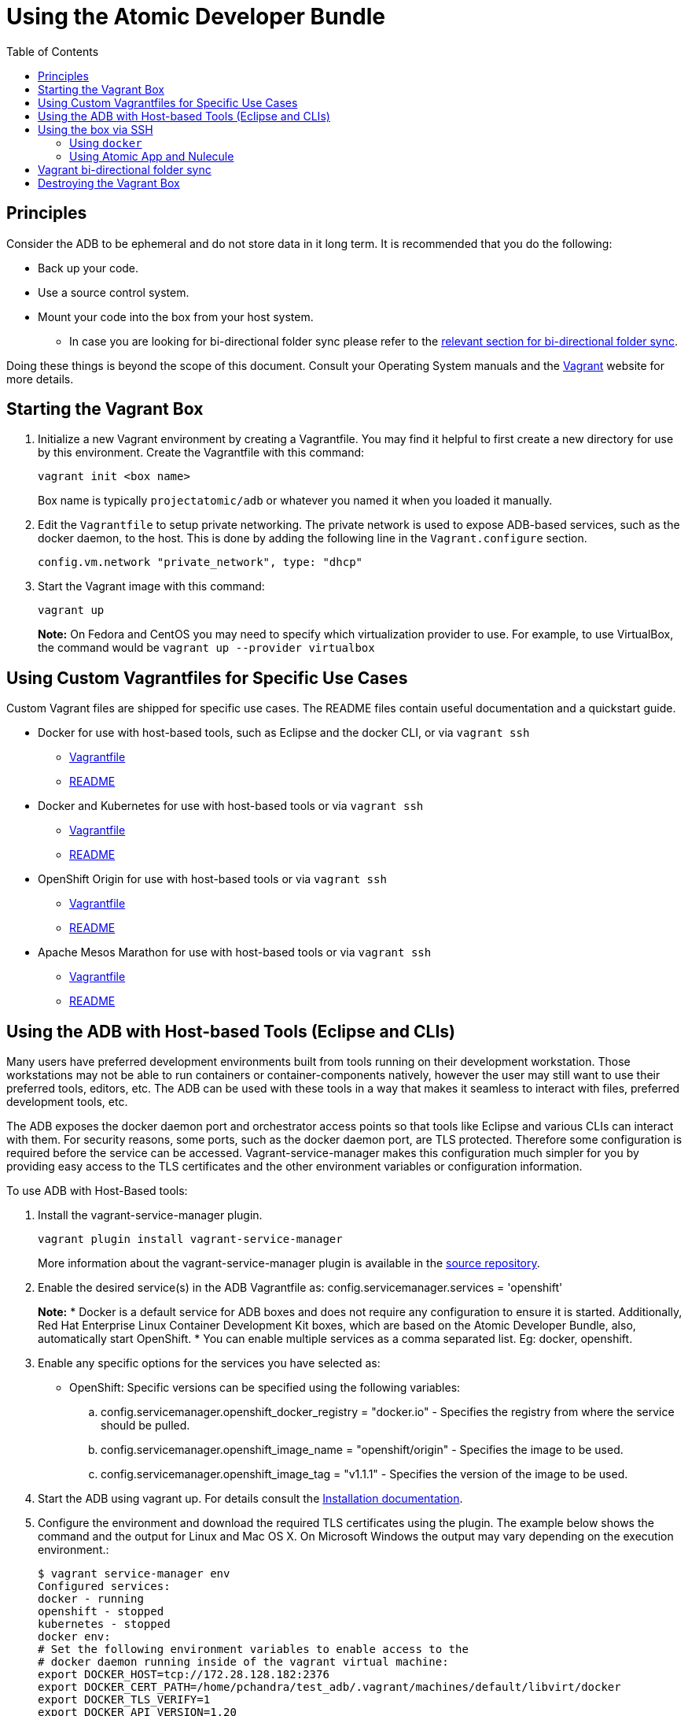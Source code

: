 = Using the Atomic Developer Bundle
:toc:
:toc-placement!:

toc::[]

[[principles]]
== Principles

Consider the ADB to be ephemeral and do not store data in it long term.
It is recommended that you do the following:

* Back up your code.
* Use a source control system.
* Mount your code into the box from your host system.
** In case you are looking for bi-directional folder sync please refer
to the link:#vagrant-bi-directional-folder-sync[relevant section for
bi-directional folder sync].

Doing these things is beyond the scope of this document. Consult your
Operating System manuals and the http://vagrantup.com/[Vagrant] website
for more details.

[[starting-the-vagrant-box]]
== Starting the Vagrant Box

1.  Initialize a new Vagrant environment by creating a Vagrantfile. You
may find it helpful to first create a new directory for use by this
environment. Create the Vagrantfile with this command:
+
`vagrant init <box name>`
+
Box name is typically `projectatomic/adb` or whatever you named it when
you loaded it manually.
2.  Edit the `Vagrantfile` to setup private networking. The private
network is used to expose ADB-based services, such as the docker daemon,
to the host. This is done by adding the following line in the
`Vagrant.configure` section.
+
`config.vm.network "private_network", type: "dhcp"`
3.  Start the Vagrant image with this command:
+
`vagrant up`
+
*Note:* On Fedora and CentOS you may need to specify which
virtualization provider to use. For example, to use VirtualBox, the
command would be `vagrant up --provider virtualbox`

[[using-custom-vagrantfiles-for-specific-use-cases]]
== Using Custom Vagrantfiles for Specific Use Cases

Custom Vagrant files are shipped for specific use cases. The README
files contain useful documentation and a quickstart guide.

* Docker for use with host-based tools, such as Eclipse and the docker
CLI, or via `vagrant ssh`
** link:../components/centos/centos-docker-base-setup/Vagrantfile[Vagrantfile]
** link:../components/centos/centos-docker-base-setup/README.rst[README]
* Docker and Kubernetes for use with host-based tools or via
`vagrant ssh`
** link:../components/centos/centos-k8s-singlenode-setup/Vagrantfile[Vagrantfile]
** link:../components/centos/centos-k8s-singlenode-setup/README.rst[README]
* OpenShift Origin for use with host-based tools or via `vagrant ssh`
** link:../components/centos/centos-openshift-setup/Vagrantfile[Vagrantfile]
** link:../components/centos/centos-openshift-setup/README.rst[README]
* Apache Mesos Marathon for use with host-based tools or via
`vagrant ssh`
** link:../components/centos/centos-mesos-marathon-singlenode-setup/Vagrantfile[Vagrantfile]
** link:../components/centos/centos-mesos-marathon-singlenode-setup/README.rst[README]

[[using-the-adb-with-host-based-tools-eclipse-and-clis]]
== Using the ADB with Host-based Tools (Eclipse and CLIs)

Many users have preferred development environments built from tools
running on their development workstation. Those workstations may not be
able to run containers or container-components natively, however the
user may still want to use their preferred tools, editors, etc. The ADB
can be used with these tools in a way that makes it seamless to interact
with files, preferred development tools, etc.

The ADB exposes the docker daemon port and orchestrator access points so
that tools like Eclipse and various CLIs can interact with them. For
security reasons, some ports, such as the docker daemon port, are TLS
protected. Therefore some configuration is required before the service
can be accessed. Vagrant-service-manager makes this configuration much
simpler for you by providing easy access to the TLS certificates and the
other environment variables or configuration information.

To use ADB with Host-Based tools:

1. Install the vagrant-service-manager plugin.
+
----------------------------------------------
vagrant plugin install vagrant-service-manager
----------------------------------------------
+
More information about the vagrant-service-manager plugin is available
in the https://github.com/projectatomic/vagrant-service-manager[source repository].

2. Enable the desired service(s) in the ADB Vagrantfile as:
config.servicemanager.services = 'openshift'
+
*Note:* * Docker is a default service for ADB boxes and does not require
any configuration to ensure it is started. Additionally, Red Hat
Enterprise Linux Container Development Kit boxes, which are based on the
Atomic Developer Bundle, also, automatically start OpenShift. * You can
enable multiple services as a comma separated list. Eg:
docker, openshift.

3.  Enable any specific options for the services you have selected as:
+
* OpenShift: Specific versions can be specified using the following
variables:
+
..  config.servicemanager.openshift_docker_registry = "docker.io" -
Specifies the registry from where the service should be pulled.
..  config.servicemanager.openshift_image_name = "openshift/origin" -
Specifies the image to be used.
..  config.servicemanager.openshift_image_tag = "v1.1.1" - Specifies the
version of the image to be used.

4.  Start the ADB using vagrant up. For details consult the
https://github.com/projectatomic/adb-atomic-developer-bundle/blob/master/docs/installing.rst[Installation
documentation].

5.  Configure the environment and download the required TLS certificates
using the plugin. The example below shows the command and the output for
Linux and Mac OS X. On Microsoft Windows the output may vary depending
on the execution environment.:
+
----
$ vagrant service-manager env 
Configured services:
docker - running
openshift - stopped
kubernetes - stopped
docker env:
# Set the following environment variables to enable access to the
# docker daemon running inside of the vagrant virtual machine:
export DOCKER_HOST=tcp://172.28.128.182:2376
export DOCKER_CERT_PATH=/home/pchandra/test_adb/.vagrant/machines/default/libvirt/docker
export DOCKER_TLS_VERIFY=1
export DOCKER_API_VERSION=1.20
# run following command to configure your shell: # eval "$(vagrant service-manager env docker)"
----
+
Setting these environment variables allows programs, such as Eclipse and
the docker CLI to access the docker daemon.

6.  Begin developing.
+
If you are using the docker CLI, you can just run it from the command
line and it will work as expected. If you need to download a copy of the
docker CLI, you can find it listed as a "client binary" download in the
official https://github.com/docker/docker/releases[Docker Repositories].
+
*Note:* If you encounter a Docker client and server version mismatch
such as :
+
-------------------------------
$ docker ps
Error response from daemon: client is newer than server (client API version: 1.21, server API version: 1.20)
-------------------------------
+
You will need to download an earlier compatible version of Docker for
your host machine. Docker release versions and docker API versions are
not the same. Typically, you will need to try the previous release (i.e.
if you get this error message using a docker 1.9 CLI, try a docker 1.8
CLI).

If you are using Eclipse, you should follow these steps:

1.  Install the
http://www.eclipse.org/community/eclipse_newsletter/2015/june/article3.php
[Docker Tooling] plugin.

2.  Enable the three Docker Views (Docker Explorer, Docker Containers,
and Docker Images) by choosing Windows->Show Views->Others.

3.  Enable the Console by choosing Windows->Show Views->Console.

4.  In the `Docker Explorer` view, click to add a connection. You should
provide a "connection name." If your Environment Variables are set
correctly, the remaining fields will auto-populate. If not, using the
output from `vagrant service-manager env docker`, put the DOCKER_HOST
variable in the "TCP Connection" field and the DOCKER_CERT_PATH in the
"Authentication Section" Path.

5.  You can test the connection and then accept the results. At this
point, you are ready to use the ADB with Eclipse.

**Note:** Testing has been done with Eclipse 4.5.0.

[[using-the-box-via-ssh]]
== Using the box via SSH

Today most users will do their work inside the Vagrant box. Access the
box by using `ssh` to login to it with the following command:

-----------
vagrant ssh
-----------

You are now at a shell prompt inside the Vagrant box. You can now
execute commands and use the tools provided.

[[using-docker]]
=== Using `docker`

The ADB provides a full container environment and runs both `docker` and
`kubernetes`. All standard commands work, for example:

---------------------------------
docker pull centos
docker run -t -i centos /bin/bash
---------------------------------

[[using-atomic-app-and-nulecule]]
=== Using Atomic App and Nulecule

Details on these projects can be found at these urls:

* Atomic App: https://github.com/projectatomic/atomicapp
* Nulecule: https://github.com/projectatomic/nulecule

The
https://registry.hub.docker.com/u/projectatomic/helloapache/[helloapache]
example can be used to test your installation.

*Note:* Many Nulecule examples expect a working kubernetes environment.
To setup a single node kubernetes environment use the
link:../components/centos/centos-k8s-singlenode-setup/Vagrantfile[Vagrantfile]
and refer the corresponding
link:../components/centos/centos-k8s-singlenode-setup/README.rst[README]

You can verify your environment by executing `kubectl get nodes`. The
expected output is:

-----------------------------------------------------
$ kubectl get nodes
NAME        LABELS                             STATUS
127.0.0.1   kubernetes.io/hostname=127.0.0.1   Ready
-----------------------------------------------------

[[vagrant-bi-directional-folder-sync]]
== Vagrant bi-directional folder sync

For basic usage please refer to the
https://www.vagrantup.com/docs/synced-folders/basic_usage.html[Vagrant
documentation.]

Vagrant's synced folders is a very powerful feature providing a simple
way to move files (e.g code) between host and Vagrant guest.

The following synced folder types work out of the box with the ADB
Vagrant box, both for Virtualbox as well as Libvirt/KVM :

* https://github.com/dustymabe/vagrant-sshfs[vagrant-sshfs] : works with
Linux/GNU, OS X and Microsoft Windows.
* https://www.vagrantup.com/docs/synced-folders/nfs.html[NFS] : works
with Linux/GNU and OS X.

There are however, some other alternatives too, which are not yet
properly tested with ADB.

* https://www.vagrantup.com/docs/synced-folders/smb.html[SMB] : For
Microsoft Windows.
** You need to install cifs-utils RPM i.e. `sudo yum install cifs-utils`
inside ADB for this to work.
* https://www.virtualbox.org/manual/ch04.html#sharedfolders[Virtualbox
shared folder] : For Virtualbox users with Virtualbox guest additions.
** At this point of time Virtualbox guest additions do not come
pre-installed in the ADB Vagrant box.
** For installation details please refer to
https://www.virtualbox.org/manual/ch04.html[Virtualbox documentation].
** You can also use
https://github.com/dotless-de/vagrant-vbguest[vagrant-vbguest] plugin to
install Virtualbox guest additions in ADB Vagrant box.

[[destroying-the-vagrant-box]]
== Destroying the Vagrant Box

Warning, this will destroy any data you have stored in the Vagrant box.
You will not be able to restart this instance and will have to create a
new one using `vagrant up`.

---------------
vagrant destroy
---------------

